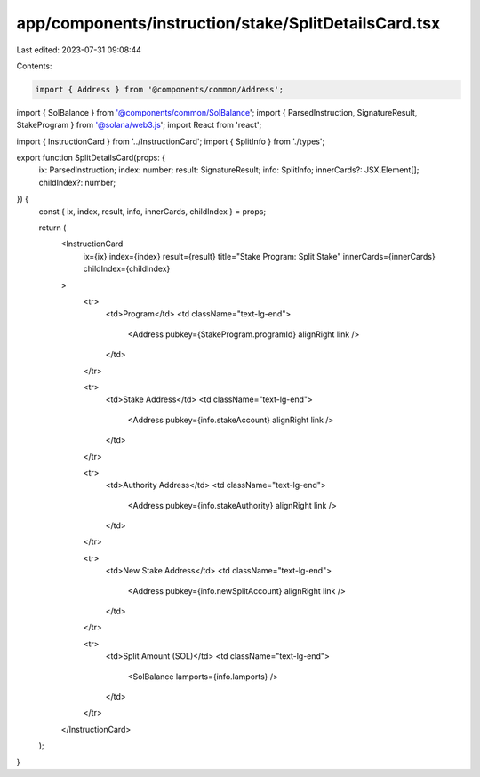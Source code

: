 app/components/instruction/stake/SplitDetailsCard.tsx
=====================================================

Last edited: 2023-07-31 09:08:44

Contents:

.. code-block:: tsx

    import { Address } from '@components/common/Address';
import { SolBalance } from '@components/common/SolBalance';
import { ParsedInstruction, SignatureResult, StakeProgram } from '@solana/web3.js';
import React from 'react';

import { InstructionCard } from '../InstructionCard';
import { SplitInfo } from './types';

export function SplitDetailsCard(props: {
    ix: ParsedInstruction;
    index: number;
    result: SignatureResult;
    info: SplitInfo;
    innerCards?: JSX.Element[];
    childIndex?: number;
}) {
    const { ix, index, result, info, innerCards, childIndex } = props;

    return (
        <InstructionCard
            ix={ix}
            index={index}
            result={result}
            title="Stake Program: Split Stake"
            innerCards={innerCards}
            childIndex={childIndex}
        >
            <tr>
                <td>Program</td>
                <td className="text-lg-end">
                    <Address pubkey={StakeProgram.programId} alignRight link />
                </td>
            </tr>

            <tr>
                <td>Stake Address</td>
                <td className="text-lg-end">
                    <Address pubkey={info.stakeAccount} alignRight link />
                </td>
            </tr>

            <tr>
                <td>Authority Address</td>
                <td className="text-lg-end">
                    <Address pubkey={info.stakeAuthority} alignRight link />
                </td>
            </tr>

            <tr>
                <td>New Stake Address</td>
                <td className="text-lg-end">
                    <Address pubkey={info.newSplitAccount} alignRight link />
                </td>
            </tr>

            <tr>
                <td>Split Amount (SOL)</td>
                <td className="text-lg-end">
                    <SolBalance lamports={info.lamports} />
                </td>
            </tr>
        </InstructionCard>
    );
}


